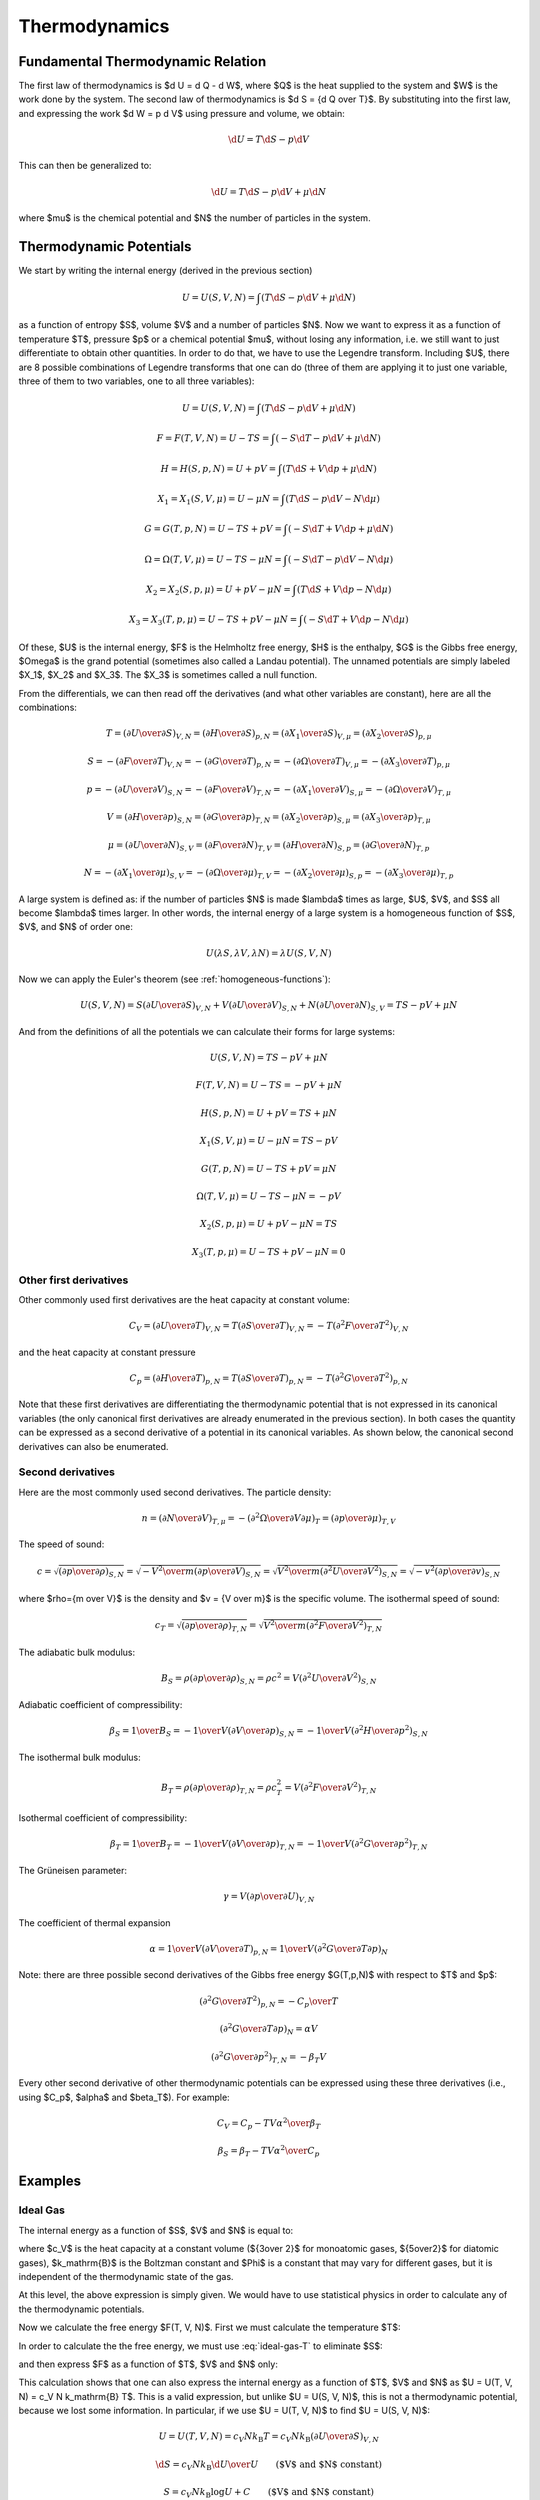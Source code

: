 Thermodynamics
==============

Fundamental Thermodynamic Relation
----------------------------------

The first law of thermodynamics is $\d U = \d Q - \d W$, where $Q$ is the heat
supplied to the system and $W$ is the work done by the system.
The second law of thermodynamics is $\d S = {\d Q \over T}$. By substituting
into the first law, and expressing the work $\d W = p \d V$ using pressure and
volume, we obtain:

.. math::

    \d U = T\d S - p \d V

This can then be generalized to:

.. math::

    \d U = T\d S - p \d V + \mu \d N

where $\mu$ is the chemical potential and $N$ the number of particles in the
system.


Thermodynamic Potentials
------------------------

We start by writing the internal energy (derived in the previous section)

.. math::

    U=U(S, V, N)=\int(T\d S - p \d V + \mu \d N)

as a function of entropy $S$, volume $V$ and a number of particles $N$. Now we
want to express it as a function of temperature $T$, pressure $p$ or a chemical
potential $\mu$, without losing any information, i.e. we still want to just
differentiate to obtain other quantities. In order to do that, we have to use
the Legendre transform. Including $U$, there are 8 possible combinations of
Legendre transforms that one can do (three of them are applying it to just one
variable, three of them to two variables, one to all three variables):


.. math::

    U = U(S, V, N) = \int (T\d S - p \d V + \mu \d N)

    F = F(T, V, N) = U - TS = \int (-S\d T - p \d V + \mu \d N)

    H = H(S, p, N) = U + pV = \int (T\d S + V \d p + \mu \d N)

    X_1 = X_1(S, V, \mu) = U - \mu N = \int (T\d S - p \d V - N \d \mu)

    G = G(T, p, N) = U - TS + pV = \int (-S\d T + V \d p + \mu \d N)

    \Omega = \Omega(T, V, \mu) = U-TS-\mu N = \int (-S\d T - p \d V - N \d \mu)

    X_2 = X_2(S, p, \mu) = U + pV-\mu N = \int (T\d S + V \d p - N \d \mu)

    X_3 = X_3(T, p, \mu) = U-TS+pV-\mu N = \int (-S\d T + V \d p - N \d \mu)

Of these, $U$ is the internal energy, $F$ is the Helmholtz free energy, $H$ is
the enthalpy, $G$ is the Gibbs free energy, $\Omega$ is the grand potential
(sometimes also called a Landau potential). The unnamed potentials are simply
labeled $X_1$, $X_2$ and $X_3$. The $X_3$ is sometimes called a null function.

From the differentials, we can then read off the derivatives (and what other
variables are constant), here are all the combinations:

.. math::

    T = \left(\partial U \over \partial S\right)_{V, N}
      = \left(\partial H \over \partial S\right)_{p, N}
      = \left(\partial X_1 \over \partial S\right)_{V, \mu}
      = \left(\partial X_2 \over \partial S\right)_{p, \mu}

    S = -\left(\partial F \over \partial T\right)_{V, N}
      = -\left(\partial G \over \partial T\right)_{p, N}
      = -\left(\partial \Omega \over \partial T\right)_{V, \mu}
      = -\left(\partial X_3 \over \partial T\right)_{p, \mu}

    p = -\left(\partial U \over \partial V\right)_{S, N}
      = -\left(\partial F \over \partial V\right)_{T, N}
      = -\left(\partial X_1 \over \partial V\right)_{S, \mu}
      = -\left(\partial \Omega \over \partial V\right)_{T, \mu}

    V = \left(\partial H \over \partial p\right)_{S, N}
      = \left(\partial G \over \partial p\right)_{T, N}
      = \left(\partial X_2 \over \partial p\right)_{S, \mu}
      = \left(\partial X_3 \over \partial p\right)_{T, \mu}

    \mu = \left(\partial U \over \partial N\right)_{S, V}
        = \left(\partial F \over \partial N\right)_{T, V}
        = \left(\partial H \over \partial N\right)_{S, p}
        = \left(\partial G \over \partial N\right)_{T, p}

    N = -\left(\partial X_1 \over \partial \mu\right)_{S, V}
      = -\left(\partial \Omega \over \partial \mu\right)_{T, V}
      = -\left(\partial X_2 \over \partial \mu\right)_{S, p}
      = -\left(\partial X_3 \over \partial \mu\right)_{T, p}

A large system is defined as: if the number of particles $N$ is made $\lambda$
times as large, $U$, $V$, and $S$ all become $\lambda$ times larger. In other
words, the internal energy of a large system is a homogeneous function of $S$,
$V$, and $N$ of order one:

.. math::

    U(\lambda S, \lambda V, \lambda N) = \lambda U(S, V, N)

Now we can apply the Euler's theorem (see :ref:`homogeneous-functions`):

.. math::

    U(S, V, N) = S\left(\partial U\over\partial S\right)_{V, N}
            + V \left(\partial U\over\partial V\right)_{S, N}
            + N \left(\partial U\over\partial N\right)_{S, V}
        = TS - pV + \mu N

And from the definitions of all the potentials we can calculate their
forms for large systems:

.. math::

    U(S, V, N) = TS - pV + \mu N

    F(T, V, N) = U - TS = -pV + \mu N

    H(S, p, N) = U + pV = TS + \mu N

    X_1(S, V, \mu) = U - \mu N = TS - pV

    G(T, p, N) = U - TS + pV = \mu N

    \Omega(T, V, \mu) = U-TS-\mu N = -pV

    X_2(S, p, \mu) = U + pV-\mu N = TS

    X_3(T, p, \mu) = U-TS+pV-\mu N = 0

Other first derivatives
~~~~~~~~~~~~~~~~~~~~~~~

Other commonly used first derivatives are the heat capacity at constant volume:

.. math::

    C_V = \left(\partial U \over \partial T\right)_{V, N}
        = T \left(\partial S \over \partial T\right)_{V, N}
        = -T \left(\partial^2 F \over \partial T^2\right)_{V, N}

and the heat capacity at constant pressure

.. math::

    C_p = \left(\partial H \over \partial T\right)_{p, N}
        = T \left(\partial S \over \partial T\right)_{p, N}
        = -T \left(\partial^2 G \over \partial T^2\right)_{p, N}

Note that these first derivatives are differentiating the thermodynamic
potential that is not expressed in its canonical variables (the only canonical
first derivatives are already enumerated in the previous section). In both
cases the quantity can be expressed as a second derivative of a potential in
its canonical variables.  As shown below, the canonical second derivatives can
also be enumerated.

Second derivatives
~~~~~~~~~~~~~~~~~~

Here are the most commonly used second derivatives. The particle density:

.. math::

    n = \left(\partial N \over \partial V\right)_{T, \mu}
      = -\left(\partial^2 \Omega \over \partial V\partial\mu\right)_{T}
      = \left(\partial p \over \partial \mu\right)_{T, V}

The speed of sound:

.. math::

    c = \sqrt{\left(\partial p \over \partial \rho\right)_{S,N}}
      = \sqrt{-{V^2\over m}\left(\partial p \over \partial V\right)_{S,N}}
      = \sqrt{{V^2\over m}\left(\partial^2 U \over \partial V^2\right)_{S,N}}
      = \sqrt{-v^2\left(\partial p \over \partial v\right)_{S,N}}

where $\rho={m \over V}$ is the density and $v = {V \over m}$ is the specific
volume.
The isothermal speed of sound:

.. math::

    c_T = \sqrt{\left(\partial p \over \partial \rho\right)_{T,N}}
      = \sqrt{{V^2\over m}\left(\partial^2 F \over \partial V^2\right)_{T,N}}

The adiabatic bulk modulus:

.. math::

    B_S = \rho \left(\partial p \over \partial \rho\right)_{S,N}
          = \rho c^2
          = V \left(\partial^2 U \over \partial V^2\right)_{S,N}

Adiabatic coefficient of compressibility:

.. math::

    \beta_S = {1 \over B_S}
        = -{1\over V} \left(\partial V \over \partial p\right)_{S,N}
        = -{1\over V} \left(\partial^2 H \over \partial p^2\right)_{S,N}

The isothermal bulk modulus:

.. math::

    B_T = \rho \left(\partial p \over \partial \rho\right)_{T,N}
          = \rho c_T^2
          = V \left(\partial^2 F \over \partial V^2\right)_{T,N}

Isothermal coefficient of compressibility:

.. math::

    \beta_T = {1 \over B_T}
        = -{1\over V} \left(\partial V \over \partial p\right)_{T,N}
        = -{1\over V} \left(\partial^2 G \over \partial p^2\right)_{T,N}

The Grüneisen parameter:

.. math::

    \gamma = V \left(\partial p \over \partial U\right)_{V,N}

The coefficient of thermal expansion

.. math::

    \alpha = {1\over V} \left(\partial V \over \partial T\right)_{p,N}
           = {1\over V} \left(\partial^2 G \over \partial T\partial p\right)_{N}

Note: there are three possible second derivatives of the Gibbs free energy
$G(T,p,N)$ with respect to $T$ and $p$:

.. math::

    \left(\partial^2 G \over \partial T^2\right)_{p, N}
        = - {C_p \over T}

.. math::

    \left(\partial^2 G \over \partial T\partial p\right)_{N}
        = \alpha V

.. math::

    \left(\partial^2 G \over \partial p^2\right)_{T,N}
        = -\beta_T V

Every other second derivative of other thermodynamic potentials can be
expressed using these three derivatives (i.e., using $C_p$, $\alpha$ and
$\beta_T$). For example:

.. math::

    C_V = C_p - {T V \alpha^2 \over \beta_T}

.. math::

    \beta_S = \beta_T - {T V \alpha^2 \over C_p}


Examples
--------

.. _ideal_gas:

Ideal Gas
~~~~~~~~~

The internal energy as a function of $S$, $V$ and $N$ is equal to:

.. math::
    :label: ideal-gas-U

    U(S, V, N) = c_V N k_\mathrm{B} \left({N\Phi\over V}
        e^{S\over N k_\mathrm{B}}\right)^{1\over c_V}

where $c_V$ is the heat capacity at a constant volume (${3\over 2}$ for
monoatomic gases, ${5\over2}$ for diatomic gases), $k_\mathrm{B}$ is the
Boltzman constant and $\Phi$ is a constant that may vary for different gases,
but it is independent of the thermodynamic state of the gas.

At this level, the above expression is simply given. We would have to use
statistical physics in order to calculate any of the thermodynamic potentials.

Now we calculate the free energy $F(T, V, N)$. First we must calculate the
temperature $T$:

.. math::
    :label: ideal-gas-T

    T = \left(\partial U \over \partial S\right)_{V, N} =

        = {\partial \over \partial S} \left(
            c_V N k_\mathrm{B} \left({N\Phi\over V}
            e^{S\over N k_\mathrm{B}}\right)^{1\over c_V} \right) =

        = \left({N\Phi\over V}
            e^{S\over N k_\mathrm{B}}\right)^{1\over c_V}\,.

In order to calculate the the free energy, we must use :eq:`ideal-gas-T` to
eliminate $S$:

.. math::
    :label: ideal-gas-S

    S = N k_\mathrm{B} \log \left({VT^{c_V}\over N\Phi}\right)

and then express $F$ as a function of $T$, $V$ and $N$ only:

.. math::
    :label: ideal-gas-F

    F(T, V, N) = U - TS =

        = c_V N k_\mathrm{B} \left({N\Phi\over V}
        e^{S\over N k_\mathrm{B}}\right)^{1\over c_V}
        -T S =

        = c_V N k_\mathrm{B} T -T
            N k_\mathrm{B} \log \left({VT^{c_V}\over N\Phi}\right) =

        = N k_\mathrm{B} T \left(c_V
            - \log \left({VT^{c_V}\over N\Phi}\right) \right)\,.

This calculation shows that one can also express the internal energy as a
function of $T$, $V$ and $N$ as $U = U(T, V, N) = c_V N k_\mathrm{B} T$. This
is a valid expression, but unlike $U = U(S, V, N)$, this is not a thermodynamic
potential, because we lost some information. In particular, if we use $U = U(T,
V, N)$ to find $U = U(S, V, N)$:

.. math::

    U = U(T, V, N) = c_V N k_\mathrm{B} T = c_V N k_\mathrm{B}
        \left(\partial U \over \partial S\right)_{V, N}

    \d S = c_V N k_\mathrm{B} {\d U \over U}
        \quad\quad\mbox{($V$ and $N$ constant)}

    S = c_V N k_\mathrm{B} \log U + C
        \quad\quad\mbox{($V$ and $N$ constant)}

    U(S, V, N) = f(V, N) \left(e^{S\over N k_\mathrm{B}}\right)^{1\over c_V}\,,

we can see, that we recovered the correct formula for $U(S, V, N)$ except an
arbitrary function $f(V, N)$ of $V$ and $N$. Compared to :eq:`ideal-gas-U` we
can see that it must be $f(V, N) = c_V N k_\mathrm{B} \left({N\Phi\over V}
\right)^{1\over c_V}$, but this information got lost. For this reason, only
$U=U(S, V, N)$ as well as $F=F(T, V, N)$, that we just calculated, are
thermodynamic potentials and both contain equivalent information. But $U=U(T, V,
N)$ is not and it does not contain full information.

To convert $F(T, V, N)$ back to $U(S, V, N)$, we first calculate the entropy
$S$:

.. math::

    S = -\left(\partial F \over \partial T\right)_{V, N} =

        = -{\partial\over\partial T}\left(
          N k_\mathrm{B} T \left(c_V
            - \log \left({VT^{c_V}\over N\Phi}\right) \right)
              \right) =

        = - N k_\mathrm{B} c_V
            +N k_\mathrm{B} \log \left({VT^{c_V}\over N\Phi}\right)
            +N k_\mathrm{B} T {N\Phi\over VT^{c_V}}{V c_V T^{c_V-1}\over N\Phi}
            =

        = N k_\mathrm{B} \log \left({VT^{c_V}\over N\Phi}\right)\,,

which is the same equation as :eq:`ideal-gas-S`. From this, we express $T$, we
get :eq:`ideal-gas-T`. Finally, we can calculate the internal energy and
substitute $T$ for $S$ using :eq:`ideal-gas-T`:

.. math::

    U(S, V, N) = F + TS =

        = N k_\mathrm{B} T \left(c_V
            - \log \left({VT^{c_V}\over N\Phi}\right) \right)
              + TS =

        = N k_\mathrm{B} T c_V
            - N k_\mathrm{B} T \log \left({VT^{c_V}\over N\Phi}\right)
              + TS =

        = N k_\mathrm{B} T c_V
            - TS
              + TS =

        = c_V N k_\mathrm{B} T =

        = c_V N k_\mathrm{B} \left({N\Phi\over V}
            e^{S\over N k_\mathrm{B}}\right)^{1\over c_V}\,.

This is the same equation as :eq:`ideal-gas-U`. This shows that all
thermodynamic potentials contain the same information and can be converted to
one another using the Legendre transformation.

Note: in equations like $F(T, V, N) = U - TS$, we can use any expressions for
$U$ and $S$ (e.g. we can use $U=U(S,V,N)$ or $U=(T, V, N)$, etc.) in the
intermediate steps, but at the end, we must express the final formula using
$T$, $V$ and $N$ only.

To calculate the Gibbs energy, we need to calculate pressure first. We can use
any of the potentials $U$, $F$, $X_1$ or $\Omega$ to do so. Since the equation
of state is typicaly expressed as $p=p(T, V, N)$, then the free energy $F(T, V,
N)$ is the natural choice:

.. math::

    p = -\left(\partial F \over \partial V\right)_{T, N} =

      = -{\partial \over \partial V}\left(
        N k_\mathrm{B} T \left(c_V
            - \log \left({VT^{c_V}\over N\Phi}\right) \right)
        \right) =

      = N k_\mathrm{B} T {\partial \over \partial V}
            \log \left({VT^{c_V}\over N\Phi}\right) =

      = N k_\mathrm{B} T {1\over V}\,,

and we get the ideal gas law $p V = N k_\mathrm{B} T$. The Gibbs energy is
equal to:

.. math::
    :label: ideal-gas-G

    G(T, p, N) = U - TS + pV = F + pV =

        = N k_\mathrm{B} T \left(c_V
            - \log \left({VT^{c_V}\over N\Phi}\right) \right)
        + N k_\mathrm{B} T =

        = N k_\mathrm{B} T \left((c_V + 1)
            - \log \left({k_\mathrm{B} T^{c_V+1}\over p\Phi}\right) \right)\,.

For the enthalpy, we first need:

.. math::

    p = -\left(\partial U \over \partial V\right)_{S, N} =

    = -c_V N k_\mathrm{B} {1\over c_V} \left({N\Phi\over V}
        e^{S\over N k_\mathrm{B}}\right)^{{1\over c_V}-1}
        {N\Phi\over V} e^{S\over N k_\mathrm{B}} \left(-{1\over V}\right) =

    = {1\over V} N k_\mathrm{B} \left({N\Phi\over V}
        e^{S\over N k_\mathrm{B}}\right)^{1\over c_V}\,,

we need to use this to express the volume $V$:

.. math::

    V^{c_V+1\over c_V} =
        {N k_\mathrm{B}\over p} \left(N\Phi
        e^{S\over N k_\mathrm{B}}\right)^{1\over c_V}
        = \left({N^{c_V+1} k_\mathrm{B}^{c_V}\over p^{c_V}}\Phi
        e^{S\over N k_\mathrm{B}}\right)^{1\over c_V}

    V = \left({N^{c_V+1} k_\mathrm{B}^{c_V}\over p^{c_V}}\Phi
        e^{S\over N k_\mathrm{B}}\right)^{1\over c_V+1}
       = {N k_\mathrm{B}\over p} \left({ p\Phi \over k_\mathrm{B} }
        e^{S\over N k_\mathrm{B}}\right)^{1\over c_V+1}

now we can calculate $H(S, p, N)$:

.. math::
    :label: ideal-gas-H

    H(S, p, N) = U + pV =

        = c_V N k_\mathrm{B} \left({N\Phi\over V}
        e^{S\over N k_\mathrm{B}}\right)^{1\over c_V}
        + pV =

      = (c_V+1) p V =

      = (c_V+1) N k_\mathrm{B} \left({ p\Phi \over k_\mathrm{B} }
        e^{S\over N k_\mathrm{B}}\right)^{1\over c_V+1} \,.

The enthalpy in terms of temperature $H = H(T, p, N)$ can be calculated as:

.. math::

    H(T, p, N) = (c_V+1) p V = (c_V+1) N k_\mathrm{B} T\,.

The specific heat capacity at a constant volume can be calculated as:

.. math::

    c_V \equiv {1\over N k_\mathrm{B}} C_V
        = {1\over N k_\mathrm{B}}
            \left(\partial U \over \partial T\right)_{V, N} =

        = {1\over N k_\mathrm{B}}
            {\partial \over \partial T}\left(c_V N k_\mathrm{B} T\right)
        = c_V

This provides proof that the $c_V$ in :eq:`ideal-gas-U` is indeed the specific
heat capacity at a constant volume.

The specific heat capacity at a constant pressure can be calculated as:

.. math::

    c_p \equiv {1\over N k_\mathrm{B}} C_p
        = {1\over N k_\mathrm{B}}
            \left(\partial H \over \partial T\right)_{p, N} =

        = {1\over N k_\mathrm{B}} {\partial H(T, p, N) \over \partial T} =

        = {1\over N k_\mathrm{B}}
            {\partial \over \partial T}\left((c_V+1) N k_\mathrm{B} T\right)
        = c_V+1\,.

Using this relation $c_p = c_V + 1$ we can then express :eq:`ideal-gas-G`:

.. math::

    G(T, p, N)
        = N k_\mathrm{B} T \left((c_V + 1)
            - \log \left({k_\mathrm{B} T^{c_V+1}\over p\Phi}\right) \right) =

        = N k_\mathrm{B} T \left(c_p
            - \log \left({k_\mathrm{B} T^{c_p}\over p\Phi}\right) \right)\,,

and :eq:`ideal-gas-H` as:

.. math::

    H(S, p, N)
      = (c_V+1) N k_\mathrm{B} \left({ p\Phi \over k_\mathrm{B} }
        e^{S\over N k_\mathrm{B}}\right)^{1\over c_V+1} =

      = c_p N k_\mathrm{B} \left({ p\Phi \over k_\mathrm{B} }
        e^{S\over N k_\mathrm{B}}\right)^{1\over c_p} \,.

In order to calculate the grand potential, we first need to find the chemical
potential:

.. math::

    \mu = \left(\partial F \over \partial N\right)_{T, V} =

        = {\partial \over \partial N} \left(
          N k_\mathrm{B} T \left(c_V
            - \log \left({VT^{c_V}\over N\Phi}\right) \right)
              \right) =

        = k_\mathrm{B} T \left((c_V+1)
            - \log \left({VT^{c_V}\over N\Phi}\right)\right)\,,

and express $N$ using $\mu$:

.. math::

    N = {V T^{c_V} \over \Phi e^{c_V+1-{\mu\over k_\mathrm{B} T}}}

Now we can calculate $\Omega(T, V, \mu)$:

.. math::
    :label: ideal-gas-Omega

    \Omega(T, V, \mu) = U - TS - \mu N = F - \mu N =

        = N k_\mathrm{B} T \left(c_V
            - \log \left({VT^{c_V}\over N\Phi}\right) \right)
          -\mu N =

        = N k_\mathrm{B} T \left({\mu\over k_\mathrm{B} T}-1\right)
          -\mu N =

        = - N k_\mathrm{B} T =

        = - {k_\mathrm{B} V T^{c_V+1} \over
            \Phi e^{c_V+1-{\mu\over k_\mathrm{B} T}}} =

        = - {k_\mathrm{B} V T^{c_p} \over
            \Phi e^{c_p-{\mu\over k_\mathrm{B} T}}} \,.

To compute $X_3$, we can do:

.. math::

    X_3(T, p, \mu) = \Omega + pV =

        = - {k_\mathrm{B} V T^{c_p} \over
            \Phi e^{c_p-{\mu\over k_\mathrm{B} T}}} + pV =

        = \left(p - {k_\mathrm{B} T^{c_p} \over
            \Phi e^{c_p-{\mu\over k_\mathrm{B} T}}} \right)V =

        = 0 \,,

where we used:

.. math::

    p = -\left(\partial \Omega \over \partial V\right)_{T, \mu}
        = {k_\mathrm{B} T^{c_p} \over
            \Phi e^{c_p-{\mu\over k_\mathrm{B} T}}} \,.

As we can see, the last equation cannot be used to compute $V$ as a function of
$p$, and also the $X_3$ potential evaluates to zero, so it cannot be used as a
thermodynamic potential, because we have cannot convert it back to the other
potentials.
